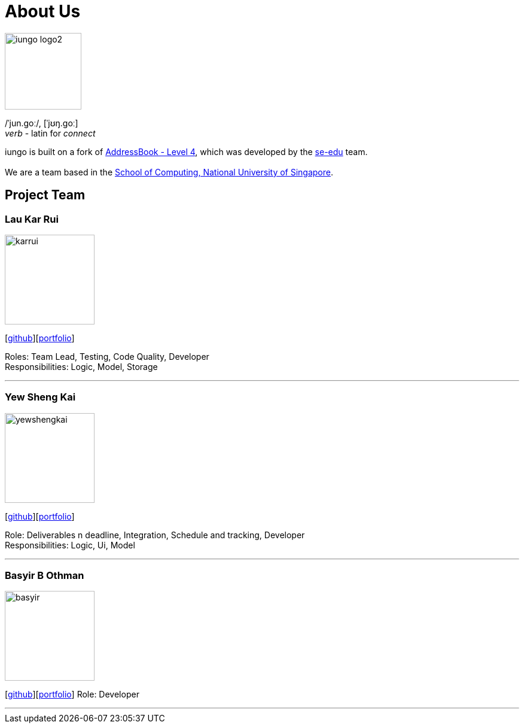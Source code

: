 = About Us
:relfileprefix: team/
ifdef::env-github,env-browser[:outfilesuffix: .adoc]
:imagesDir: images
:stylesDir: stylesheets

image::iungo-logo2.png[width="128", alight="left"]
/ˈjun.ɡoː/, [ˈjʊŋ.ɡoː] +
_verb_ - latin for _connect_

iungo is built on a fork of https://github.com/nus-cs2103-AY1718S1/addressbook-level4[AddressBook -
Level
 4],
which was developed by the https://se-edu.github.io/docs/Team.html[se-edu] team. +
{empty} +
We are a team based in the http://www.comp.nus.edu.sg[School of Computing, National University of Singapore].

== Project Team

=== Lau Kar Rui
image::karrui.jpg[width="150", align="left"]
{empty}[https://github.com/karrui[github]][<<karruilau#, portfolio>>]

Roles: Team Lead, Testing, Code Quality, Developer +
Responsibilities: Logic, Model, Storage

'''

=== Yew Sheng Kai
image::yewshengkai.png[width="150", align="left"]
{empty}[http://github.com/yewshengkai[github]][<<yewshengkai#, portfolio>>]

Role: Deliverables n deadline, Integration, Schedule and tracking, Developer +
Responsibilities: Logic, Ui, Model

'''

=== Basyir B Othman
image::basyir.png[width="150", align="left"]
{empty}[http://github.com/basyiro[github]][<<basyir#, portfolio>>]
Role: Developer

'''
